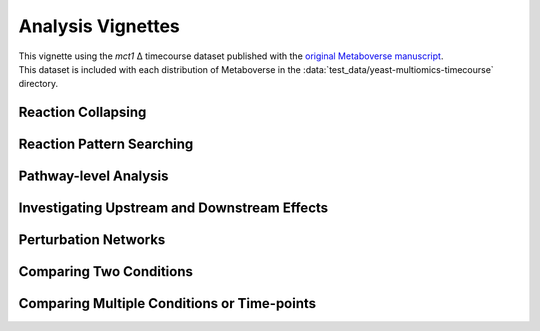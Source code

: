 ###############
Analysis Vignettes
###############

| This vignette using the *mct1* Δ timecourse dataset published with the `original Metaboverse manuscript <https://www.biorxiv.org/content/10.1101/2020.06.25.171850>`_.
| This dataset is included with each distribution of Metaboverse in the :data:`test_data/yeast-multiomics-timecourse` directory.


===============================
Reaction Collapsing
===============================


===============================
Reaction Pattern Searching
===============================




===============================
Pathway-level Analysis
===============================




===============================
Investigating Upstream and Downstream Effects
===============================


===============================
Perturbation Networks
===============================



===============================
Comparing Two Conditions
===============================


===============================
Comparing Multiple Conditions or Time-points
===============================